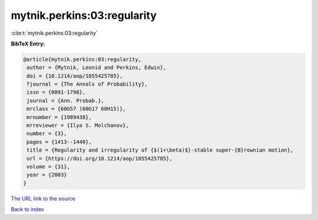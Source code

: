mytnik.perkins:03:regularity
============================

:cite:t:`mytnik.perkins:03:regularity`

**BibTeX Entry:**

.. code-block:: bibtex

   @article{mytnik.perkins:03:regularity,
    author = {Mytnik, Leonid and Perkins, Edwin},
    doi = {10.1214/aop/1055425785},
    fjournal = {The Annals of Probability},
    issn = {0091-1798},
    journal = {Ann. Probab.},
    mrclass = {60G57 (60G17 60H15)},
    mrnumber = {1989438},
    mrreviewer = {Ilya S. Molchanov},
    number = {3},
    pages = {1413--1440},
    title = {Regularity and irregularity of {$(1+\beta)$}-stable super-{B}rownian motion},
    url = {https://doi.org/10.1214/aop/1055425785},
    volume = {31},
    year = {2003}
   }
`The URL link to the source <ttps://doi.org/10.1214/aop/1055425785}>`_


`Back to index <../By-Cite-Keys.html>`_
